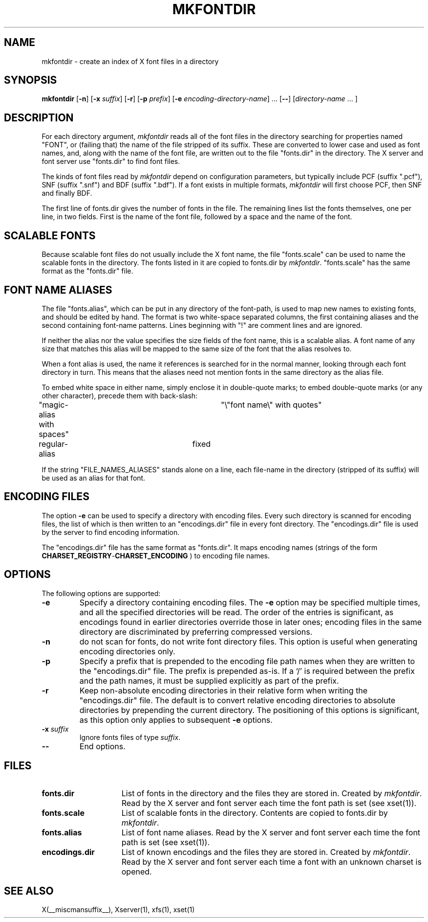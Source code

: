 .\" $Xorg: mkfontdir.man,v 1.4 2001/02/09 02:05:33 xorgcvs Exp $
.\" Copyright 1993, 1994, 1998  The Open Group
.\" 
.\" Permission to use, copy, modify, distribute, and sell this software and its
.\" documentation for any purpose is hereby granted without fee, provided that
.\" the above copyright notice appear in all copies and that both that
.\" copyright notice and this permission notice appear in supporting
.\" documentation.
.\" 
.\" The above copyright notice and this permission notice shall be included
.\" in all copies or substantial portions of the Software.
.\" 
.\" THE SOFTWARE IS PROVIDED "AS IS", WITHOUT WARRANTY OF ANY KIND, EXPRESS
.\" OR IMPLIED, INCLUDING BUT NOT LIMITED TO THE WARRANTIES OF
.\" MERCHANTABILITY, FITNESS FOR A PARTICULAR PURPOSE AND NONINFRINGEMENT.
.\" IN NO EVENT SHALL THE OPEN GROUP BE LIABLE FOR ANY CLAIM, DAMAGES OR
.\" OTHER LIABILITY, WHETHER IN AN ACTION OF CONTRACT, TORT OR OTHERWISE,
.\" ARISING FROM, OUT OF OR IN CONNECTION WITH THE SOFTWARE OR THE USE OR
.\" OTHER DEALINGS IN THE SOFTWARE.
.\" 
.\" Except as contained in this notice, the name of The Open Group shall
.\" not be used in advertising or otherwise to promote the sale, use or
.\" other dealings in this Software without prior written authorization
.\" from The Open Group.
.\"
.\" $XFree86$
.\"
.TH MKFONTDIR 1 __xorgversion__
.SH NAME
mkfontdir \- create an index of X font files in a directory
.SH SYNOPSIS
.B "mkfontdir"
.RB [ \-n ]
.RB [ \-x
.IR suffix ]
.RB [ \-r ]
.RB [ \-p
.IR prefix ]
.RB [ \-e
.IR encoding-directory-name ]
\|.\|.\|.
.RB [ \-\- ]
.RI [ directory-name
\|.\|.\|. ]
.SH DESCRIPTION
For each directory argument, 
.I mkfontdir
reads all of the font files in the
directory searching for properties named "FONT", or (failing that) the name
of the file stripped of its suffix.  These are converted to lower case and
used as font names, and,
along with the name of the font file, are
written out to the file "fonts.dir" in the directory.
The X server and font server use "fonts.dir" to find font files.
.PP
The kinds of font files read by 
.I mkfontdir
depend on configuration
parameters, but typically include PCF (suffix ".pcf"), SNF (suffix ".snf")
and BDF (suffix ".bdf").  If a font exists in multiple formats,
.I mkfontdir
will first choose PCF, then SNF and finally BDF.
.PP
The first line of fonts.dir gives the number of fonts in the file.
The remaining lines list the fonts themselves, one per line, in two
fields.  First is the name of the font file, followed by a space and
the name of the font.
.SH "SCALABLE FONTS"
Because scalable font files do not usually include the X font name, the
file "fonts.scale" can be used to name the scalable fonts in the
directory.
The fonts listed in it are copied to fonts.dir by 
.IR mkfontdir .
"fonts.scale" has the same format as the "fonts.dir" file.
.SH "FONT NAME ALIASES"
The file "fonts.alias", which can be put in any directory of the font-path, is
used to map new names to existing fonts, and should be edited by hand.  The
format is two white-space separated columns, the
first containing aliases and the second containing font-name patterns.
Lines beginning with "!" are comment lines and are ignored.
.PP
If neither the alias nor the value specifies the size fields of the
font name, this is a scalable alias.  A font name of any size that
matches this alias will be mapped to the same size of the font that
the alias resolves to.
.PP
When a font alias is used, the name it references is searched for in the normal
manner, looking through each font directory in turn.  This means that the
aliases need not mention fonts in the same directory as the alias file.
.PP
To embed white space in either name, simply enclose it in double-quote
marks; to embed double-quote marks (or any other character), precede them
with back-slash:
.PP
.nf
"magic-alias with spaces"	"\\"font name\\" with quotes"
regular-alias			fixed
.fi
.PP
If the string "FILE_NAMES_ALIASES" stands alone on a line, each file-name
in the directory (stripped of its suffix) will be used as an alias for
that font.
.SH ENCODING FILES
The option 
.B -e
can be used to specify a directory with encoding files.  Every such
directory is scanned for encoding files, the list of which is then
written to an "encodings.dir" file in every font directory.  The
"encodings.dir" file is used by the server to find encoding
information.
.PP
The "encodings.dir" file has the same format as "fonts.dir".
It maps encoding names (strings of the form
.BI CHARSET_REGISTRY \- CHARSET_ENCODING 
) to encoding file names.
.SH OPTIONS
The following options are supported:
.TP
.B \-e
Specify a directory containing encoding files.  The
.B \-e
option may be specified multiple times, and all the specified
directories will be read.  The order of the entries is significant, as
encodings found in earlier directories override those in later ones;
encoding files in the same directory are discriminated by preferring
compressed versions.
.TP
.B \-n
do not scan for fonts, do not write font directory files.  This option
is useful when generating encoding directories only.
.TP
.B \-p
Specify a prefix that is prepended to the encoding file path names
when they are written to the "encodings.dir" file.  The prefix is
prepended as-is.  If a `/' is required between the prefix and the path
names, it must be supplied explicitly as part of the prefix.
.TP
.B \-r
Keep non-absolute encoding directories in their relative form when
writing the "encodings.dir" file.  The default is to convert relative
encoding directories to absolute directories by prepending the current
directory.  The positioning of this options is significant, as this
option only applies to subsequent
.B \-e
options.
.TP
.BI "\-x " suffix
Ignore fonts files of type
.IR suffix .
.TP
.B \-\-
End options.
.SH FILES
.TP 15
.B fonts.dir
List of fonts in the directory and the files they are stored in.
Created by \fImkfontdir\fP.  Read by the X server and font server each
time the font path is set (see xset(1)).
.TP 15
.B fonts.scale
List of scalable fonts in the directory.  Contents are copied to
fonts.dir by \fImkfontdir\fP.
.TP 15
.B fonts.alias
List of font name aliases.
Read by the X server and font server each
time the font path is set (see xset(1)).
.TP 15
.B encodings.dir
List of known encodings and the files they are stored in.
Created by \fImkfontdir\fP.  Read by the X server and font server each
time a font with an unknown charset is opened.
.SH "SEE ALSO"
X(__miscmansuffix__), Xserver(1), xfs(1), xset(1)
